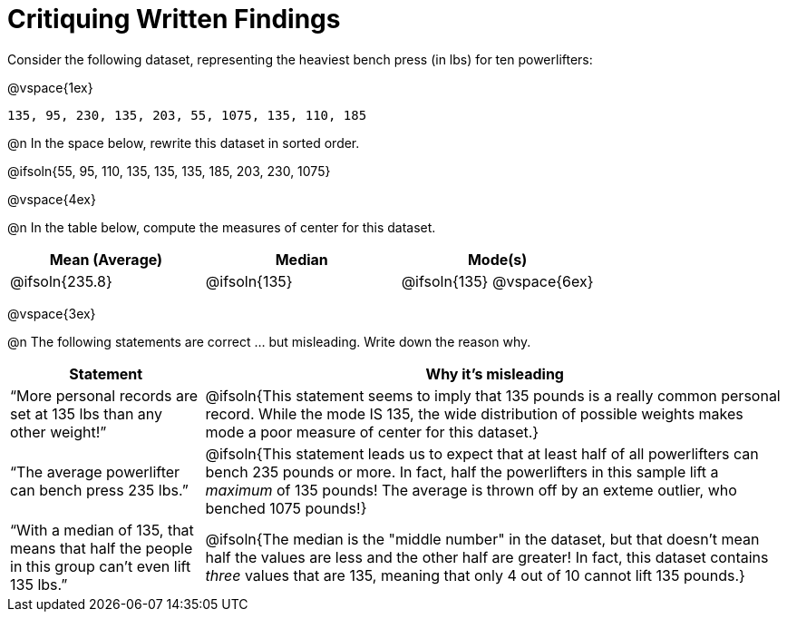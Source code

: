 = Critiquing Written Findings

Consider the following dataset, representing the heaviest bench press (in
lbs) for ten powerlifters:

@vspace{1ex}

----
135, 95, 230, 135, 203, 55, 1075, 135, 110, 185
----

@n In the space below, rewrite this dataset in sorted order.

@ifsoln{55, 95, 110, 135, 135, 135, 185, 203, 230, 1075}

@vspace{4ex}

@n In the table below, compute the measures of center for this dataset.

[cols="^1a,^1a,^1a", options="header"]
|===
| Mean (Average)	| Median 		| Mode(s)
| @ifsoln{235.8}	| @ifsoln{135} 	| @ifsoln{135} @vspace{6ex}
|===

@vspace{3ex}

@n The following statements are correct ... but misleading. Write down the
reason why.

[.FillVerticalSpace, cols="1a,3a",options='header']
|===
| Statement | Why it’s misleading

| “More personal records are set at 135 lbs than any other weight!”
| @ifsoln{This statement seems to imply that 135 pounds is a really common personal record. While the mode IS 135, the wide distribution of possible weights makes mode a poor measure of center for this dataset.}

| “The average powerlifter can bench press 235 lbs.”
| @ifsoln{This statement leads us to expect that at least half of all powerlifters can bench 235 pounds or more. In fact, half the powerlifters in this sample lift a _maximum_ of 135 pounds! The average is thrown off by an exteme outlier, who benched 1075 pounds!}

| “With a median of 135, that means that half the people in this group can’t even lift 135 lbs.”
| @ifsoln{The median is the "middle number" in the dataset, but that doesn't mean half the values are less and the other half are greater! In fact, this dataset contains _three_ values that are 135, meaning that only 4 out of 10 cannot lift 135 pounds.}

|===
